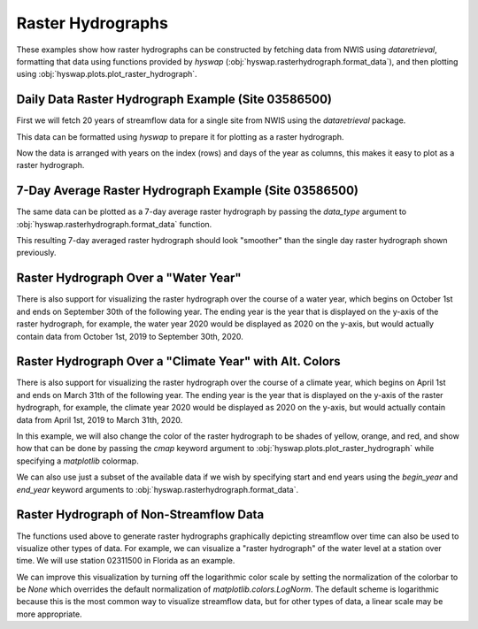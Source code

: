 
Raster Hydrographs
------------------

These examples show how raster hydrographs can be constructed by fetching data from NWIS using `dataretrieval`, formatting that data using functions provided by `hyswap` (:obj:`hyswap.rasterhydrograph.format_data`), and then plotting using :obj:`hyswap.plots.plot_raster_hydrograph`.


Daily Data Raster Hydrograph Example (Site 03586500)
****************************************************

First we will fetch 20 years of streamflow data for a single site from NWIS using the `dataretrieval` package.

.. plot::
    :context: reset
    :include-source:

    # get data from a single site
    siteno = "03586500"
    df, _ = dataretrieval.nwis.get_dv(siteno, parameterCd="00060",
                                      start="2000-01-01", end="2020-12-31")

This data can be formatted using `hyswap` to prepare it for plotting as a
raster hydrograph.

.. plot::
    :context:
    :include-source:

    # format the data
    df_formatted = hyswap.rasterhydrograph.format_data(df, '00060_Mean')

Now the data is arranged with years on the index (rows) and days of the year as columns, this makes it easy to plot as a raster hydrograph.

.. plot::
    :context:
    :include-source:

    # plot
    fig, ax = plt.subplots()
    ax = hyswap.plots.plot_raster_hydrograph(
        df_formatted, ax=ax,
        title=f"Raster Hydrograph for Site {siteno}")
    plt.show()


7-Day Average Raster Hydrograph Example (Site 03586500)
*******************************************************

The same data can be plotted as a 7-day average raster hydrograph by passing the `data_type` argument to :obj:`hyswap.rasterhydrograph.format_data` function.

.. plot::
    :context: reset
    :include-source:

    # get data from a single site
    siteno = "03586500"
    df, _ = dataretrieval.nwis.get_dv(siteno, parameterCd="00060",
                                      start="2000-01-01", end="2020-12-31")

    # format the data for a 7-day rolling average
    df_formatted = hyswap.rasterhydrograph.format_data(
        df, '00060_Mean', data_type='7-day')

    # plot
    fig, ax = plt.subplots()
    ax = hyswap.plots.plot_raster_hydrograph(
        df_formatted, ax=ax,
        title=f"7-Day Average Raster Hydrograph for Site {siteno}",
        cbarlab='7-Day Average Streamflow, cubic feet per second')
    plt.show()


This resulting 7-day averaged raster hydrograph should look "smoother" than the single day raster hydrograph shown previously.


Raster Hydrograph Over a "Water Year"
*************************************

There is also support for visualizing the raster hydrograph over the course of a water year, which begins on October 1st and ends on September 30th of the following year.
The ending year is the year that is displayed on the y-axis of the raster hydrograph, for example, the water year 2020 would be displayed as 2020 on the y-axis, but would actually contain data from October 1st, 2019 to September 30th, 2020.

.. plot::
    :context: reset
    :include-source:

    # get data from a single site
    siteno = "08110500"
    df, _ = dataretrieval.nwis.get_dv(siteno, parameterCd="00060",
                                      start="1975-01-01", end="1995-12-31")

    # format the data
    df_formatted = hyswap.rasterhydrograph.format_data(
        df, '00060_Mean', year_type='water')

    # plot
    fig, ax = plt.subplots()
    ax = hyswap.plots.plot_raster_hydrograph(
        df_formatted, ax=ax,
        title=f"'Water Year' Raster Hydrograph for Site {siteno}",
        xlab='Month', ylab='Water Year')
    plt.show()


Raster Hydrograph Over a "Climate Year" with Alt. Colors
*********************************************************

There is also support for visualizing the raster hydrograph over the course of a climate year, which begins on April 1st and ends on March 31th of the following year.
The ending year is the year that is displayed on the y-axis of the raster hydrograph, for example, the climate year 2020 would be displayed as 2020 on the y-axis, but would actually contain data from April 1st, 2019 to March 31th, 2020.

In this example, we will also change the color of the raster hydrograph to be shades of yellow, orange, and red, and show how that can be done by passing the `cmap` keyword argument to :obj:`hyswap.plots.plot_raster_hydrograph` while specifying a `matplotlib` colormap.

.. plot::
    :context: reset
    :include-source:

    # get data from a single site
    siteno = "12205000"
    df, _ = dataretrieval.nwis.get_dv(siteno, parameterCd="00060",
                                      start="1995-01-01", end="2015-12-31")

    # format the data
    df_formatted = hyswap.rasterhydrograph.format_data(
        df, '00060_Mean', year_type='climate')

    # plot
    fig, ax = plt.subplots()
    ax = hyswap.plots.plot_raster_hydrograph(
        df_formatted, ax=ax,
        title=f"'Climate Year' Raster Hydrograph for Site {siteno}",
        xlab='Month', ylab='Climate Year',
        cmap='YlOrRd')
    plt.show()


We can also use just a subset of the available data if we wish by specifying start and end years using the `begin_year` and `end_year` keyword arguments to :obj:`hyswap.rasterhydrograph.format_data`.

.. plot::
    :context: reset
    :include-source:

    # get data from a single site
    siteno = "12205000"
    df, _ = dataretrieval.nwis.get_dv(siteno, parameterCd="00060",
                                      start="1995-01-01", end="2015-12-31")

    # format the data to years 2000-2010
    df_formatted = hyswap.rasterhydrograph.format_data(
        df, '00060_Mean', year_type='climate',
        begin_year=2000, end_year=2010)

    # plot
    fig, ax = plt.subplots()
    ax = hyswap.plots.plot_raster_hydrograph(
        df_formatted, ax=ax,
        title=f"2000-2010 'Climate Year' Raster Hydrograph for Site {siteno}",
        xlab='Month', ylab='Climate Year',
        cmap='YlOrRd')
    plt.show()


Raster Hydrograph of Non-Streamflow Data
****************************************

The functions used above to generate raster hydrographs graphically depicting streamflow over time can also be used to visualize other types of data.
For example, we can visualize a "raster hydrograph" of the water level at a station over time.
We will use station 02311500 in Florida as an example.

.. plot::
    :context: reset
    :include-source:

    # get stage data from a single site
    siteno = "02311500"
    parameterCd = "00065"  # code for gage height
    df, _ = dataretrieval.nwis.get_dv(siteno, parameterCd=parameterCd,
                                      start="2000-01-01", end="2020-12-31")

    # format the data
    df_formatted = hyswap.rasterhydrograph.format_data(
        df, '00065_Mean')

    # plot
    fig, ax = plt.subplots()
    ax = hyswap.plots.plot_raster_hydrograph(
        df_formatted, ax=ax,
        title=f"Stage 'Raster Hydrograph' for Site {siteno}",
        cmap='cool', cbarlab='Gage height, feet')
    plt.show()


We can improve this visualization by turning off the logarithmic color scale by setting the normalization of the colorbar to be `None` which overrides the default normalization of `matplotlib.colors.LogNorm`.
The default scheme is logarithmic because this is the most common way to visualize streamflow data, but for other types of data, a linear scale may be more appropriate.


.. plot::
    :context: reset
    :include-source:

    # get stage data from a single site
    siteno = "02311500"
    parameterCd = "00065"  # code for gage height
    df, _ = dataretrieval.nwis.get_dv(siteno, parameterCd=parameterCd,
                                      start="2000-01-01", end="2020-12-31")

    # format the data
    df_formatted = hyswap.rasterhydrograph.format_data(
        df, '00065_Mean')

    # plot
    fig, ax = plt.subplots()
    ax = hyswap.plots.plot_raster_hydrograph(
        df_formatted, ax=ax,
        title=f"Stage 'Raster Hydrograph' for Site {siteno}",
        cmap='cool', cbarlab='Gage height, feet', norm=None)
    plt.show()